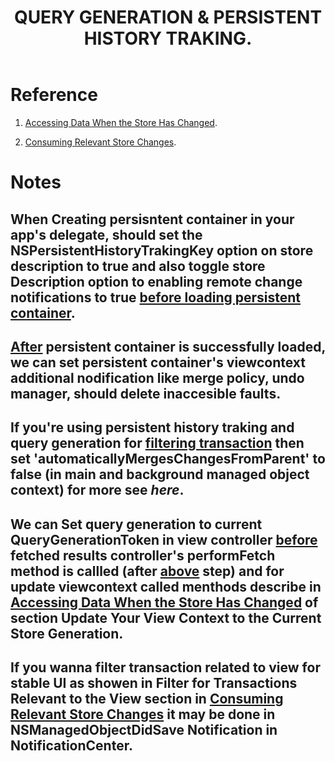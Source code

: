 #+TITLE: QUERY GENERATION & PERSISTENT HISTORY TRAKING.

* Reference
  :PROPERTIES:
  :CUSTOM-ID: refference
  :END:

  1. [[https://developer.apple.com/documentation/coredata/accessing_data_when_the_store_has_changed][Accessing Data When the Store Has Changed]].

  2. [[https://developer.apple.com/documentation/coredata/consuming_relevant_store_changes][Consuming Relevant Store Changes]].

* Notes

** When Creating persisntent container in your app's delegate, should set the NSPersistentHistoryTrakingKey option on store description to true and also toggle store Description option to enabling remote change notifications to true  _before loading persistent container_.

** _After_ persistent container is successfully loaded, we can set persistent container's viewcontext additional nodification like merge policy, undo manager, should delete inaccesible faults.

** If you're using persistent history traking and query generation for _filtering transaction_ then set 'automaticallyMergesChangesFromParent' to *false* (in main and background managed object context) for more see [[automaticallyMergesChangesFromParent][here]].
   :PROPERTIES:
   :CUSTOM_ID: mrgpar
   :END:

** We can Set query generation to current QueryGenerationToken in view controller _before_ fetched results controller's *performFetch* method is callled (after [[#mrgpar][above]] step) and for update viewcontext called menthods describe in [[https://developer.apple.com/documentation/coredata/accessing_data_when_the_store_has_changed#see-also][Accessing Data When the Store Has Changed]] of section *Update Your View Context to the Current Store Generation*.

** If you wanna filter transaction related to view for stable UI as showen in *Filter for Transactions Relevant to the View* section in [[https://developer.apple.com/documentation/coredata/consuming_relevant_store_changes][Consuming Relevant Store Changes]] it may be done in NSManagedObjectDidSave Notification in NotificationCenter. 
